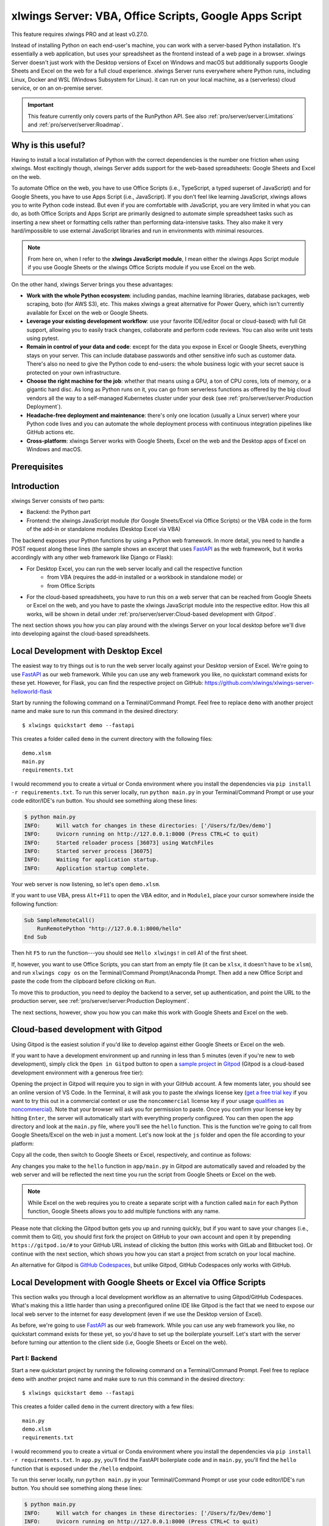 .. _remote_interpreter:

xlwings Server: VBA, Office Scripts, Google Apps Script
=======================================================

This feature requires xlwings PRO and at least v0.27.0.

Instead of installing Python on each end-user's machine, you can work with a server-based Python installation. It's essentially a web application, but uses your spreadsheet as the frontend instead of a web page in a browser. xlwings Server doesn't just work with the Desktop versions of Excel on Windows and macOS but additionally supports Google Sheets and Excel on the web for a full cloud experience. xlwings Server runs everywhere where Python runs, including Linux, Docker and WSL (Windows Subsystem for Linux). it can run on your local machine, as a (serverless) cloud service, or on an on-premise server.

.. important:: This feature currently only covers parts of the RunPython API. See also :ref:`pro/server/server:Limitations` and :ref:`pro/server/server:Roadmap`.

Why is this useful?
-------------------

Having to install a local installation of Python with the correct dependencies is the number one friction when using xlwings. Most excitingly though, xlwings Server adds support for the web-based spreadsheets: Google Sheets and Excel on the web.

To automate Office on the web, you have to use Office Scripts (i.e., TypeScript, a typed superset of JavaScript) and for Google Sheets, you have to use Apps Script (i.e., JavaScript). If you don't feel like learning JavaScript, xlwings allows you to write Python code instead. But even if you are comfortable with JavaScript, you are very limited in what you can do, as both Office Scripts and Apps Script are primarily designed to automate simple spreadsheet tasks such as inserting a new sheet or formatting cells rather than performing data-intensive tasks. They also make it very hard/impossible to use external JavaScript libraries and run in environments with minimal resources.

.. note:: From here on, when I refer to the **xlwings JavaScript module**, I mean either the xlwings Apps Script module if you use Google Sheets or the xlwings Office Scripts module if you use Excel on the web.

On the other hand, xlwings Server brings you these advantages:

* **Work with the whole Python ecosystem**: including pandas, machine learning libraries, database packages, web scraping, boto (for AWS S3), etc. This makes xlwings a great alternative for Power Query, which isn't currently available for Excel on the web or Google Sheets.
* **Leverage your existing development workflow**: use your favorite IDE/editor (local or cloud-based) with full Git support, allowing you to easily track changes, collaborate and perform code reviews. You can also write unit tests using pytest.
* **Remain in control of your data and code**: except for the data you expose in Excel or Google Sheets, everything stays on your server. This can include database passwords and other sensitive info such as customer data. There's also no need to give the Python code to end-users: the whole business logic with your secret sauce is protected on your own infrastructure.
* **Choose the right machine for the job**: whether that means using a GPU, a ton of CPU cores, lots of memory, or a gigantic hard disc. As long as Python runs on it, you can go from serverless functions as offered by the big cloud vendors all the way to a self-managed Kubernetes cluster under your desk (see :ref:`pro/server/server:Production Deployment`).
* **Headache-free deployment and maintenance**: there's only one location (usually a Linux server) where your Python code lives and you can automate the whole deployment process with continuous integration pipelines like GitHub actions etc.
* **Cross-platform**: xlwings Server works with Google Sheets, Excel on the web and the Desktop apps of Excel on Windows and macOS.

Prerequisites
-------------

.. tab-set::
    .. tab-item:: Excel (VBA)
      :sync: vba

      * At least xlwings 0.27.0
      * Either the xlwings add-in installed or a workbook that has been set up in standalone mode

    .. tab-item:: Excel (Office Scripts)
      :sync: officescripts

      * At least xlwings 0.27.0
      * You need the ``Automate`` tab enabled in order to access Office Scripts. Note that Office Scripts currently requires OneDrive for Business or SharePoint (it's not available on the free office.com), see also `Office Scripts Requirements <https://docs.microsoft.com/en-gb/office/dev/scripts/overview/excel#requirements>`_.
      * The ``fetch`` command in Office Scripts must **not** be disabled by your Microsoft 365 administrator.
      * Note that Office Scripts is available for Excel on the web and more recently also for Desktop Excel if you use Microsoft 365 (macOS and Windows), you may need to be on the beta channel though.

    .. tab-item:: Google Sheets
      :sync: google

      * At least xlwings 0.27.0
      * New sheets: no special requirements.
      * Older sheets: make sure that Chrome V8 runtime is enabled under ``Extensions`` > ``Apps Script`` > ``Project Settings`` > ``Enable Chrome V8 runtime``.

Introduction
------------

xlwings Server consists of two parts:

* Backend: the Python part
* Frontend: the xlwings JavaScript module (for Google Sheets/Excel via Office Scripts) or the VBA code in the form of the add-in or standalone modules (Desktop Excel via VBA)

The backend exposes your Python functions by using a Python web framework. In more detail, you need to handle a POST request along these lines (the sample shows an excerpt that uses `FastAPI <https://fastapi.tiangolo.com/>`_ as the web framework, but it works accordingly with any other web framework like Django or Flask):

.. tab-set::

    .. tab-item:: FastAPI
      :sync: fastapi

      .. code-block:: python

          @app.post("/hello")
          def hello(data: dict = Body):
              # Instantiate a Book object with the deserialized request body
              book = xw.Book(json=data)

              # Use xlwings as usual
              sheet = book.sheets[0]
              sheet["A1"].value = 'Hello xlwings!'

              # Pass the following back as the response
              return book.json()

* For Desktop Excel, you can run the web server locally and call the respective function
    * from VBA (requires the add-in installed or a workbook in standalone mode) or
    * from Office Scripts
* For the cloud-based spreadsheets, you have to run this on a web server that can be reached from Google Sheets or Excel on the web, and you have to paste the xlwings JavaScript module into the respective editor. How this all works, will be shown in detail under :ref:`pro/server/server:Cloud-based development with Gitpod`.

The next section shows you how you can play around with the xlwings Server on your local desktop before we'll dive into developing against the cloud-based spreadsheets.

Local Development with Desktop Excel
------------------------------------

The easiest way to try things out is to run the web server locally against your Desktop version of Excel. We're going to use `FastAPI <https://fastapi.tiangolo.com/>`_ as our web framework. While you can use any web framework you like, no quickstart command exists for these yet. However, for Flask, you can find the respective project on GitHub: https://github.com/xlwings/xlwings-server-helloworld-flask

Start by running the following command on a Terminal/Command Prompt. Feel free to replace ``demo`` with another project name and make sure to run this command in the desired directory::

    $ xlwings quickstart demo --fastapi

This creates a folder called ``demo`` in the current directory with the following files::

    demo.xlsm
    main.py
    requirements.txt

I would recommend you to create a virtual or Conda environment where you install the dependencies via ``pip install -r requirements.txt``. To run this server locally, run ``python main.py`` in your Terminal/Command Prompt or use your code editor/IDE's run button. You should see something along these lines:

.. code-block:: text

    $ python main.py
    INFO:     Will watch for changes in these directories: ['/Users/fz/Dev/demo']
    INFO:     Uvicorn running on http://127.0.0.1:8000 (Press CTRL+C to quit)
    INFO:     Started reloader process [36073] using WatchFiles
    INFO:     Started server process [36075]
    INFO:     Waiting for application startup.
    INFO:     Application startup complete.

Your web server is now listening, so let's open ``demo.xlsm``.

If you want to use VBA, press ``Alt+F11`` to open the VBA editor, and in ``Module1``, place your cursor somewhere inside the following function:

.. code-block:: vb.net

    Sub SampleRemoteCall()
        RunRemotePython "http://127.0.0.1:8000/hello"
    End Sub

Then hit ``F5`` to run the function---you should see ``Hello xlwings!`` in cell A1 of the first sheet.

If, however, you want to use Office Scripts, you can start from an empty file (it can be ``xlsx``, it doesn't have to be ``xlsm``), and run ``xlwings copy os`` on the Terminal/Command Prompt/Anaconda Prompt. Then add a new Office Script and paste the code from the clipboard before clicking on ``Run``.

To move this to production, you need to deploy the backend to a server, set up authentication, and point the URL to the production server, see :ref:`pro/server/server:Production Deployment`.

The next sections, however, show you how you can make this work with Google Sheets and Excel on the web.

Cloud-based development with Gitpod
-----------------------------------

Using Gitpod is the easiest solution if you'd like to develop against either Google Sheets or Excel on the web.

If you want to have a development environment up and running in less than 5 minutes (even if you're new to web development), simply click the ``Open in Gitpod`` button to open a `sample project <https://github.com/xlwings/xlwings-web-fastapi>`_ in `Gitpod <https://www.gitpod.io>`_ (Gitpod is a cloud-based development environment with a generous free tier):

.. image:: https://gitpod.io/button/open-in-gitpod.svg
   :target: https://gitpod.io/#https://github.com/xlwings/xlwings-server-helloworld-fastapi
   :alt: Open in Gitpod

Opening the project in Gitpod will require you to sign in with your GitHub account. A few moments later, you should see an online version of VS Code. In the Terminal, it will ask you to paste the xlwings license key (`get a free trial key <https://www.xlwings.org/trial>`_ if you want to try this out in a commercial context or use the ``noncommercial`` license key if your usage `qualifies as noncommercial <https://polyformproject.org/licenses/noncommercial/1.0.0>`_). Note that your browser will ask you for permission to paste. Once you confirm your license key by hitting ``Enter``, the server will automatically start with everything properly configured. You can then open the ``app`` directory and look at the ``main.py`` file, where you'll see the ``hello`` function. This is the function we're going to call from Google Sheets/Excel on the web in just a moment. Let's now look at the ``js`` folder and open the file according to your platform:

.. tab-set::
    .. tab-item:: Excel (Office Scripts)
      :sync: officescripts

      .. code-block:: text

          xlwings_excel.ts

    .. tab-item:: Google Sheets
      :sync: google

      .. code-block:: text

          xlwings_google.js

Copy all the code, then switch to Google Sheets or Excel, respectively, and continue as follows:

.. tab-set::
    .. tab-item:: Excel (Office Scripts)
      :sync: officescripts

      In the ``Automate`` tab, click on ``New Script``. This opens a code editor pane on the right-hand side with a function stub. Replace this function stub with the copied code from ``xlwings_excel.ts``. Make sure to click on ``Save script`` before clicking on ``Run``: the script will run the ``hello`` function and write ``Hello xlwings!`` into cell ``A1``.

      To run this script from a button, click on the 3 dots in the Office Scripts pane (above the script), then select ``+ Add button``.

    .. tab-item:: Google Sheets
      :sync: google

      Click on ``Extensions`` > ``Apps Script``. This will open a separate browser tab and open a file called ``Code.gs`` with a function stub. Replace this function stub with the copied code from ``xlwings_google.js`` and click on the ``Save`` icon. Then hit the ``Run`` button (the ``hello`` function should be automatically selected in the dropdown to the right of it). If you run this the very first time, Google Sheets will ask you for the permissions it needs. Once approved, the script will run the ``hello`` function and write ``Hello xlwings!`` into cell ``A1``.

      To add a button to a sheet to run this function, switch from the Apps Script editor back to Google Sheets, click on ``Insert`` > ``Drawing`` and draw a rounded rectangle. After hitting ``Save and Close``, the rectangle will appear on the sheet. Select it so that you can click on the 3 dots on the top right of the shape. Select ``Assign Script`` and write ``hello`` in the text box, then hit ``OK``.


Any changes you make to the ``hello`` function in ``app/main.py`` in Gitpod are automatically saved and reloaded by the web server and will be reflected the next time you run the script from Google Sheets or Excel on the web.

.. note:: While Excel on the web requires you to create a separate script with a function called ``main`` for each Python function, Google Sheets allows you to add multiple functions with any name.

Please note that clicking the Gitpod button gets you up and running quickly, but if you want to save your changes (i.e., commit them to Git), you should first fork the project on GitHub to your own account and open it by prepending ``https://gitpod.io/#`` to your GitHub URL instead of clicking the button (this works with GitLab and Bitbucket too). Or continue with the next section, which shows you how you can start a project from scratch on your local machine.

An alternative for Gitpod is `GitHub Codespaces <https://github.com/features/codespaces>`_, but unlike Gitpod, GitHub Codespaces only works with GitHub.

Local Development with Google Sheets or Excel via Office Scripts
----------------------------------------------------------------

This section walks you through a local development workflow as an alternative to using Gitpod/GitHub Codespaces. What's making this a little harder than using a preconfigured online IDE like Gitpod is the fact that we need to expose our local web server to the internet for easy development (even if we use the Desktop version of Excel).

As before, we're going to use `FastAPI <https://fastapi.tiangolo.com/>`_ as our web framework. While you can use any web framework you like, no quickstart command exists for these yet, so you'd have to set up the boilerplate yourself. Let's start with the server before turning our attention to the client side (i.e, Google Sheets or Excel on the web).

Part I: Backend
***************

Start a new quickstart project by running the following command on a Terminal/Command Prompt. Feel free to replace ``demo`` with another project name and make sure to run this command in the desired directory::

    $ xlwings quickstart demo --fastapi

This creates a folder called ``demo`` in the current directory with a few files::

    main.py
    demo.xlsm
    requirements.txt

I would recommend you to create a virtual or Conda environment where you install the dependencies via ``pip install -r requirements.txt``. In ``app.py``, you'll find the FastAPI boilerplate code and in ``main.py``, you'll find the ``hello`` function that is exposed under the ``/hello`` endpoint.

To run this server locally, run ``python main.py`` in your Terminal/Command Prompt or use your code editor/IDE's run button. You should see something along these lines:

.. code-block:: text

    $ python main.py
    INFO:     Will watch for changes in these directories: ['/Users/fz/Dev/demo']
    INFO:     Uvicorn running on http://127.0.0.1:8000 (Press CTRL+C to quit)
    INFO:     Started reloader process [36073] using watchgod
    INFO:     Started server process [36075]
    INFO:     Waiting for application startup.
    INFO:     Application startup complete.

Your web server is now listening, however, to enable it to communicate with Google Sheets or Excel via Office Scripts, you need to expose the port used by your local server (port 8000 in your example) securely to the internet. There are many free and paid services available to help you do this. One of the more popular ones is `ngrok <https://ngrok.com/>`_ whose free version will do the trick (for a list of ngrok alternatives, see `Awesome Tunneling <https://github.com/anderspitman/awesome-tunneling>`_):

* `ngrok Installation <https://ngrok.com/download>`_
* `ngrok Tutorial <https://ngrok.com/docs>`_

For the sake of this tutorial, let's assume you've installed ngrok, in which case you would run the following on your Terminal/Command Prompt to expose your local server to the public internet::

    $ ngrok http 8000

Note that the number of the port (8000) has to correspond to the port that is configured on your local development server as specified at the bottom of ``main.py``. ngrok will print something along these lines::

    ngrok by @inconshreveable                                                                                (Ctrl+C to quit)

    Session Status                online
    Account                       name@domain.com (Plan: Free)
    Version                       2.3.40
    Region                        United States (us)
    Web Interface                 http://127.0.0.1:4040
    Forwarding                    http://xxxx-xxxx-xx-xx-xxx-xxxx-xxxx-xxxx-xxx.ngrok.io -> http://localhost:8000
    Forwarding                    https://xxxx-xxxx-xx-xx-xxx-xxxx-xxxx-xxxx-xxx.ngrok.io -> http://localhost:8000

To configure the xlwings client in the next step, we'll need the ``https`` version of the Forwarding address that ngrok prints, i.e., ``https://xxxx-xxxx-xx-xx-xxx-xxxx-xxxx-xxxx-xxx.ngrok.io``.

.. note:: When you're not actively developing, you should stop your ngrok session by hitting ``Ctrl-C`` in the Terminal/Command Prompt.

Part II: Frontend
*****************

Now it's time to switch to Google Sheets or Excel! To paste the xlwings JavaScript module, follow these 3 steps:

1. **Copy the xlwings JavaScript module**: On a Terminal/Command Prompt on your local machine, run the following command:

   .. tab-set::
       .. tab-item:: Excel (Office Scripts)
         :sync: officescripts

         .. code-block:: text

             $ xlwings copy os

       .. tab-item:: Google Sheets
         :sync: google

         .. code-block:: text

             $ xlwings copy gs

   This will copy the correct xlwings JavaScript module to the clipboard so we can paste it in the next step.

2. **Paste the xlwings JavaScript module**

.. tab-set::
    .. tab-item:: Excel (Office Scripts)
      :sync: officescripts

      In the ``Automate`` tab, click on ``New Script``. This opens a code editor pane on the right-hand side with a function stub. Replace this function stub with the copied code from the previous step. Make sure to click on ``Save script`` before clicking on ``Run``: the script will run the ``hello`` function and write ``Hello xlwings!`` into cell ``A1``.

      To run this script from a button, click on the 3 dots in the Office Scripts pane (above the script), then select ``+ Add button``.

    .. tab-item:: Google Sheets
      :sync: google

      Click on ``Extensions`` > ``Apps Script``. This will open a separate browser tab and open a file called ``Code.gs`` with a function stub. Replace this function stub with the copied code from the previous step and click on the ``Save`` icon. Then hit the ``Run`` button (the ``hello`` function should be automatically selected in the dropdown to the right of it). If you run this the very first time, Google Sheets will ask you for the permissions it needs. Once approved, the script will run the ``hello`` function and write ``Hello xlwings!`` into cell ``A1``.

      To add a button to a sheet to run this function, switch from the Apps Script editor back to Google Sheets, click on ``Insert`` > ``Drawing`` and draw a rounded rectangle. After hitting ``Save and Close``, the rectangle will appear on the sheet. Select it so that you can click on the 3 dots on the top right of the shape. Select ``Assign Script`` and write ``hello`` in the text box, then hit ``OK``.

3. **Configuration**: The final step is to configure the xlwings JavaScript module properly, see the next section :ref:`pro/server/server:Configuration`.

.. _xlwings_server_config:

Configuration
-------------

xlwings can be configured in two ways:

* Via arguments in the ``runPython`` (via Apps Script / Office Scripts) or ``RunRemotePython`` (via VBA) function, respectively.
* Via ``xlwings.conf`` sheet (in this case, the keys are UPPER_CASE with underscore instead of camelCase, see the screenshot below).

If you provide a value via config sheet and via function argument, the function argument wins. Let's see what the available settings are:

* ``url`` (required): This is the full URL of your function. In the above example under :ref:`pro/server/server:Local Development with Google Sheets or Excel via Office Scripts`, this would be ``https://xxxx-xxxx-xx-xx-xxx-xxxx-xxxx-xxxx-xxx.ngrok.io/hello``, i.e., the ngrok URL **with the /hello endpoint appended**.
* ``auth`` (optional): This is a shortcut to set the ``Authorization`` header. See the section about :ref:`Server Auth <server_auth>` for the options.
* ``headers`` (optional): A dictionary (VBA) or object literal (JS) with name/value pairs. If you set the ``Authorization`` header, the ``auth`` argument will be ignored.
* ``exclude`` (optional): By default, xlwings sends over the complete content of the whole workbook to the server. If you have sheets with big amounts of data, this can make the calls slow or you could even hit a timeout. If your backend doesn't need the content of certain sheets, the ``exclude`` option will block the sheet's content (e.g., values, pictures, etc.) from being sent to the backend. Currently, you can only exclude entire sheets as comma-delimited string like so: ``"Sheet1, Sheet2"``.
* ``include`` (optional): It's the counterpart to ``exclude`` and allows you to submit the names of the sheets whose content (e.g., values, pictures, etc.) you want to send to the server. Like ``exclude``, ``include`` accepts a comma-delimited string, e.g., ``"Sheet1,Sheet2"``.
* ``timeout`` (optional, VBA client only): By default, the VBA client has a timeout of 30s, you can change it by providing the timeout in milliseconds, so if you want to increase it to 40s, provide the argument as ``timeout:=40000``.

Configuration Examples: Function Arguments
******************************************

.. tab-set::

    .. tab-item:: Excel (VBA)
      :sync: vba

      No arguments:

      .. code-block:: vb.net

        Sub Hello()
            RunRemotePython "http://127.0.0.1:8000/hello"
        End Sub

      Additionally providing the ``auth`` and ``exclude`` parameters as well as including a custom header:

      .. code-block:: vb.net

        Sub Hello()
            Dim headers As New Dictionary
            headers.Add "MyHeader", "my-value"
            RunRemotePython "http://127.0.0.1:8000/hello", auth:="xxxxxxxxxxxx", exclude:="xlwings.conf, Sheet1", headers:=headers
        End Sub

    .. tab-item:: Excel (Office Scripts)
      :sync: officescripts

      No arguments:

      .. code-block:: JavaScript

        async function main(workbook: ExcelScript.Workbook) {
          await runPython(
            workbook,
            "https://xxxx-xxxx-xx-xx-xxx-xxxx-xxxx-xxxx-xxx.ngrok.io/hello",
          );
        }

      Additionally providing the ``auth`` and ``exclude`` parameters as well as a custom header:

      .. code-block:: JavaScript

        async function main(workbook: ExcelScript.Workbook) {
          await runPython(
            workbook,
            "https://xxxx-xxxx-xx-xx-xxx-xxxx-xxxx-xxxx-xxx.ngrok.io/hello",
            {
              auth: "xxxxxxxxxxxx",
              exclude: "xlwings.conf, Sheet1",
              headers: { MyHeader: "my-value" },
            }
          );
        }

    .. tab-item:: Google Sheets
      :sync: google

      No arguments:

      .. code-block:: JavaScript

        function hello() {
          runPython("https://xxxx-xxxx-xx-xx-xxx-xxxx-xxxx-xxxx-xxx.ngrok.io/hello");
        }

      Additionally providing the ``auth`` and ``exclude`` parameters as well as a custom header:

      .. code-block:: JavaScript

        function hello() {
          runPython("https://xxxx-xxxx-xx-xx-xxx-xxxx-xxxx-xxxx-xxx.ngrok.io/hello", {
            auth: "xxxxxxxxxxxx",
            exclude: "xlwings.conf, Sheet1",
            headers: { MyHeader: "my-value" },
          });
        }

Configuration Examples: xlwings.conf sheet
******************************************

Create a sheet called ``xlwings.conf`` and fill in key/value pairs like so::

      | A       | B                  |
      --------------------------------
    1 | AUTH    | xxxxxxxxxxxx       |
    2 | EXCLUDE | Sheet1,xlwings.conf|


.. _server_production:

Production Deployment
---------------------

The xlwings web server can be built with any web framework and can therefore be deployed using any solution capable of running a Python backend or function. Here is a list for inspiration (non-exhaustive):

* **Fully-managed services**: `Heroku <https://www.heroku.com>`_, `Render <https://www.render.com>`_, `Fly.io <https://www.fly.io>`_, etc.
* **Interactive environments**: `PythonAnywhere <https://www.pythonanywhere.com>`_, `Anvil <https://www.anvil.works>`_, etc.
* **Serverless functions**: `AWS Lambda <https://aws.amazon.com/lambda/>`_, `Azure Functions <https://azure.microsoft.com/en-us/services/functions/>`_, `Google Cloud Functions <https://cloud.google.com/functions>`_, `Vercel <https://vercel.com>`_, etc.
* **Virtual Machines**: `DigitalOcean <https://digitalocean.com>`_, `vultr <https://www.vultr.com>`_, `Linode <https://www.linode.com/>`_, `AWS EC2 <https://aws.amazon.com/ec2/>`_, `Microsoft Azure VM <https://azure.microsoft.com/en-us/services/virtual-machines/>`_, `Google Cloud Compute Engine <https://cloud.google.com/compute>`_, etc.
* **Corporate servers**: Anything will work (including Kubernetes) as long as the respective endpoints can be accessed from your spreadsheet app.

Serverless Functions
********************

For examples how to configure the serverless function platform with xlwings see the following example repositories.

* `DigitalOcean Functions xlwings server <https://github.com/xlwings/xlwings-server-digitaloceanfunctions>`_
* `Azure Functions xlwings server <https://github.com/xlwings/xlwings-server-azurefunctions>`_
* `AWS Lambda xlwings server <https://github.com/xlwings/xlwings-server-awslambda>`_

.. important::
    For production deployments, make sure to set up authentication, see :ref:`Server Auth <server_auth>`.

Triggers
--------

.. tab-set::
    .. tab-item:: Excel (Office Scripts)
      :sync: officescripts

      Normally, you would use Power Automate to achieve similar things as with Google Sheets Triggers, but unfortunately, Power Automate can't run Office Scripts that contain a ``fetch`` command like xlwings does, so for the time being, you can only trigger xlwings calls manually on Excel on the web. Alternatively, you can open your Excel file with Google Sheets and leverage the Triggers that Google Sheets offers. This, however, requires you to store your Excel file on Google Drive.

    .. tab-item:: Google Sheets
      :sync: google

      For Google Sheets, you can take advantage of the integrated Triggers (accessible from the menu on the left-hand side of the Apps Script editor). You can trigger your xlwings functions on a schedule or by an event, such as opening or editing a sheet.


Workaround for missing features
-------------------------------

In the classic version of xlwings, you can use the ``.api`` property to fall back to the underlying automation library and work around :ref:`missing features <missing_features>` in xlwings. That's not possible with xlwings Server.

Instead, call the ``book.app.macro()`` method to run functions in JavaScript or VBA, respectively.

.. tab-set::

    .. tab-item:: Excel (VBA)
      :sync: vba

      .. code-block:: vb.net

        ' The first parameter has to be the workbook, the others 
        ' are those parameters that you will provide via Python
        ' NOTE: you're limited to 10 parameters
        Sub WrapText(wb As Workbook, sheetName As String, cellAddress As String)
            wb.Worksheets(sheetName).Range(cellAddress).WrapText = True
        End Sub

      Now you can call this function from Python like so:

      .. code-block:: Python

          # book is an xlwings Book object
          wrap_text = book.app.macro("'MyWorkbook.xlsm'!WrapText")
          wrap_text("Sheet1", "A1")
          wrap_text("Sheet2", "B2")

    .. tab-item:: Excel (Office Scripts)
      :sync: officescripts

      .. code-block:: JavaScript

          // Note that you need to register your function before calling runPython
          async function main(workbook: ExcelScript.Workbook) {
            registerCallback(wrapText);
            await runPython(workbook, "url", { auth: "DEVELOPMENT" });
          }

          // The first parameter has to be the workbook, the others 
          // are those parameters that you will provide via Python
          function wrapText(
            workbook: ExcelScript.Workbook,
            sheetName: string,
            cellAddress: string
          ) {
            const range = workbook.getWorksheet(sheetName).getRange(cellAddress);
            range.getFormat().setWrapText(true);
          }

      Now you can call this function from Python like so:

      .. code-block:: Python

          # book is an xlwings Book object
          wrap_text = book.app.macro("wrapText")
          wrap_text("Sheet1", "A1")
          wrap_text("Sheet2", "B2")

    .. tab-item:: Google Sheets
      :sync: google
  
      .. code-block:: JavaScript

        // The first parameter has to be the workbook, the others 
        // are those parameters that you will provide via Python
        function wrapText(workbook, sheetName, cellAddress) {
          workbook.getSheetByName(sheetName).getRange(cellAddress).setWrap(true);
        }

      Now you can call this function from Python like so:

      .. code-block:: Python

          # book is an xlwings Book object
          wrap_text = book.app.macro("wrapText")
          wrap_text("Sheet1", "A1")
          wrap_text("Sheet2", "B2")

Limitations
-----------

* Currently, only a subset of the xlwings API is covered, mainly the Range and Sheet classes with a focus on reading and writing values and sending pictures (including Matplotlib plots). This, however, includes full support for type conversion including pandas DataFrames, NumPy arrays, datetime objects, etc.
* You are moving within the web's request/response cycle, meaning that values that you write to a range will only be written back to Google Sheets/Excel once the function call returns. Put differently, you'll get the state of the sheets at the moment the call was initiated, but you can't read from a cell you've just written to until the next call.
* You will need to use the same xlwings version for the Python package and the JavaScript module, otherwise, the server will raise an error.
* For users with no experience in web development, this documentation may not be quite good enough just yet.

Platform-specific limitations:

.. tab-set::
    .. tab-item:: Excel on the web
      :sync: officescripts

      * xlwings relies on the ``fetch`` command in Office Scripts that cannot be used via Power Automate and that can be disabled by your Microsoft 365 administrator.
      * While Excel on the web feels generally slow, it seems to have an extreme lag depending on where in the world you open the browser with Excel on the web. For example, a hello world call takes ~4.5s if you open a browser in Amsterdam/Netherlands while it takes ~8.5s if you do it Buenos Aires/Argentina.
      * `Platform limits with Office Scripts <https://docs.microsoft.com/en-us/office/dev/scripts/testing/platform-limits>`_ apply.

    .. tab-item:: Google Sheets
      :sync: google

      * `Quotas for Google Services <https://developers.google.com/apps-script/guides/services/quotas>`_ apply.


Roadmap
-------

* Complete the RunPython API by adding features that currently aren't supported yet, e.g., charts, shapes, etc.
* Perfomance improvements
